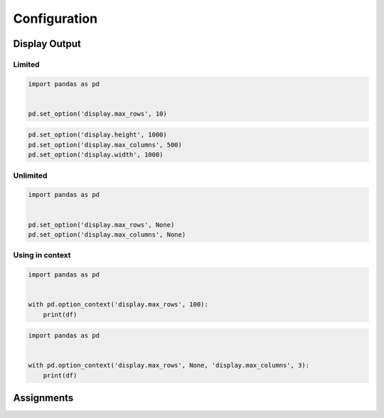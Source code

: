 *************
Configuration
*************


Display Output
==============

Limited
-------
.. code-block:: python

    import pandas as pd


    pd.set_option('display.max_rows', 10)

.. code-block:: python

    pd.set_option('display.height', 1000)
    pd.set_option('display.max_columns', 500)
    pd.set_option('display.width', 1000)

Unlimited
---------
.. code-block:: python

    import pandas as pd


    pd.set_option('display.max_rows', None)
    pd.set_option('display.max_columns', None)

Using in context
----------------
.. code-block:: python

    import pandas as pd


    with pd.option_context('display.max_rows', 100):
        print(df)

.. code-block:: python

    import pandas as pd


    with pd.option_context('display.max_rows', None, 'display.max_columns', 3):
        print(df)


Assignments
===========
.. todo:: Create assignments
